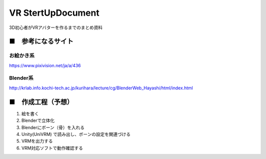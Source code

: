 ====================================================================
VR StertUpDocument
====================================================================


3D初心者がVRアバターを作るまでのまとめ資料



■　参考になるサイト
---------------------------------------------------------------------


お絵かき系
^^^^^^^^^^^^^^^^^^^^^^^^^^^^^^^^^^^^^^^^^^

https://www.pixivision.net/ja/a/436



Blender系
^^^^^^^^^^^^^^^^^^^^^^^^^^^^^^^^^^^^^^^^^^

http://krlab.info.kochi-tech.ac.jp/kurihara/lecture/cg/BlenderWeb_Hayashi/html/index.html




■　作成工程（予想）
---------------------------------------------------------------------

1. 絵を書く

2. Blenderで立体化

3. Blenderにボーン（骨）を入れる

4. Unity(UniVRM) で読み出し、ボーンの設定を関連づける

5. VRMを出力する

6. VRM対応ソフトで動作確認する




